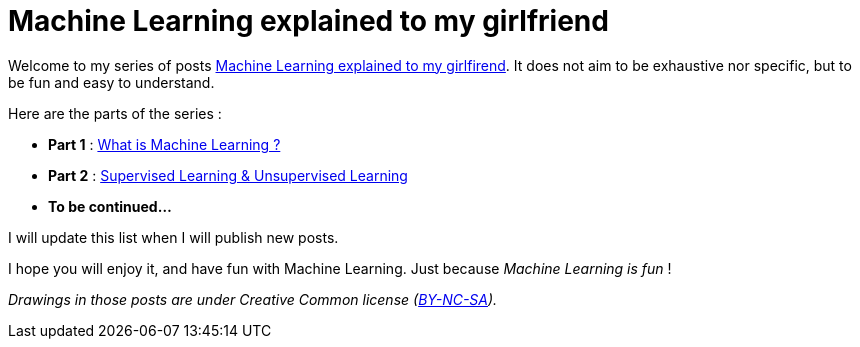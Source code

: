 = Machine Learning explained to my girlfriend

:hp-tags: Machine Learning, ML, 101, summary, Machine Learning explained to my girlfirend
:hp-image: http://sf.co.ua/15/10/wallpaper-1ee5d0.jpg

Welcome to my series of posts https://triskell.github.io/2016/11/08/Machine-Learning-explained-to-my-girlfriend.html[Machine Learning explained to my girlfirend]. It does not aim to be exhaustive nor specific, but to be fun and easy to understand.

Here are the parts of the series : 

* *Part 1* : https://triskell.github.io/2016/10/23/What-is-Machine-Learning.html[What is Machine Learning ?]
* *Part 2* : https://triskell.github.io/2016/11/13/Supervised-Learning-and-Unsupervised-Learning.html[Supervised Learning & Unsupervised Learning]
* *To be continued...*

I will update this list when I will publish new posts.

I hope you will enjoy it, and have fun with Machine Learning. Just because _Machine Learning is fun_ !

_Drawings in those posts are under Creative Common license (https://creativecommons.org/licenses/by-nc-sa/4.0/[BY-NC-SA])._

